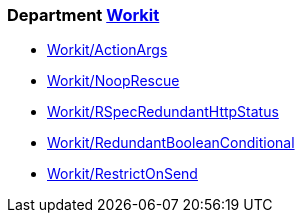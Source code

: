 // START_COP_LIST

=== Department xref:cops_workit.adoc[Workit]

* xref:cops_workit.adoc#workitactionargs[Workit/ActionArgs]
* xref:cops_workit.adoc#workitnooprescue[Workit/NoopRescue]
* xref:cops_workit.adoc#workitrspecredundanthttpstatus[Workit/RSpecRedundantHttpStatus]
* xref:cops_workit.adoc#workitredundantbooleanconditional[Workit/RedundantBooleanConditional]
* xref:cops_workit.adoc#workitrestrictonsend[Workit/RestrictOnSend]

// END_COP_LIST
